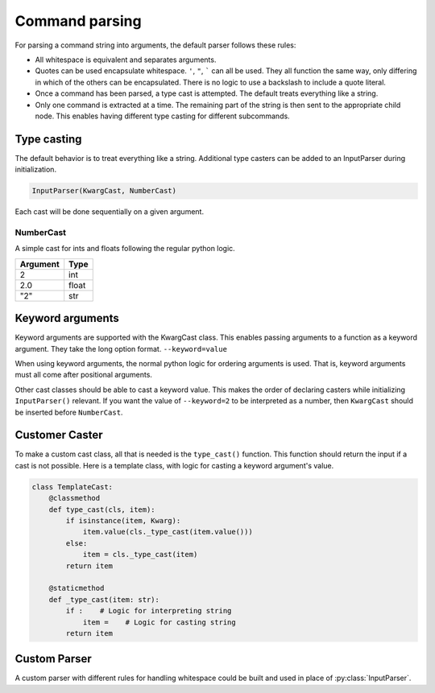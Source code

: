 .. _command_parsing:

Command parsing
===============

For parsing a command string into arguments, the default parser follows these rules:

- All whitespace is equivalent and separates arguments.
- Quotes can be used encapsulate whitespace. ``'``, ``"``, ````` can all be used. They all function 
  the same way, only differing in which of the others can be encapsulated. There is no logic to 
  use a backslash to include a quote literal.
- Once a command has been parsed, a type cast is attempted. The default treats everything like a string.
- Only one command is extracted at a time. The remaining part of the string is then sent to the 
  appropriate child node. This enables having different type casting for different subcommands.

Type casting
------------

The default behavior is to treat everything like a string. Additional type casters can be added 
to an InputParser during initialization.

.. code-block:: python

    InputParser(KwargCast, NumberCast)

Each cast will be done sequentially on a given argument.

NumberCast
^^^^^^^^^^

A simple cast for ints and floats following the regular python logic.

+----------+-------+
| Argument | Type  |
+==========+=======+
| 2        | int   |
+----------+-------+
| 2.0      | float |
+----------+-------+
| "2"      | str   |
+----------+-------+

Keyword arguments
-----------------

Keyword arguments are supported with the KwargCast class. This enables passing arguments to a
function as a keyword argument. They take the long option format. ``--keyword=value``

When using keyword arguments, the normal python logic for ordering arguments is used. That is, keyword 
arguments must all come after positional arguments.

Other cast classes should be able to cast a keyword value. This makes the order of declaring casters
while initializing ``InputParser()`` relevant. If you want the value of ``--keyword=2`` to be 
interpreted as a number, then ``KwargCast`` should be inserted before ``NumberCast``.


Customer Caster
---------------

To make a custom cast class, all that is needed is the ``type_cast()`` function. This function should 
return the input if a cast is not possible. Here is a template class, with logic for casting a keyword 
argument's value.

.. code-block:: python

    class TemplateCast:
        @classmethod
        def type_cast(cls, item):
            if isinstance(item, Kwarg):
                item.value(cls._type_cast(item.value()))
            else:
                item = cls._type_cast(item)
            return item

        @staticmethod
        def _type_cast(item: str):
            if :    # Logic for interpreting string
                item =    # Logic for casting string
            return item


Custom Parser
-------------

A custom parser with different rules for handling whitespace could be built and used in place of 
:py:class:`InputParser`.